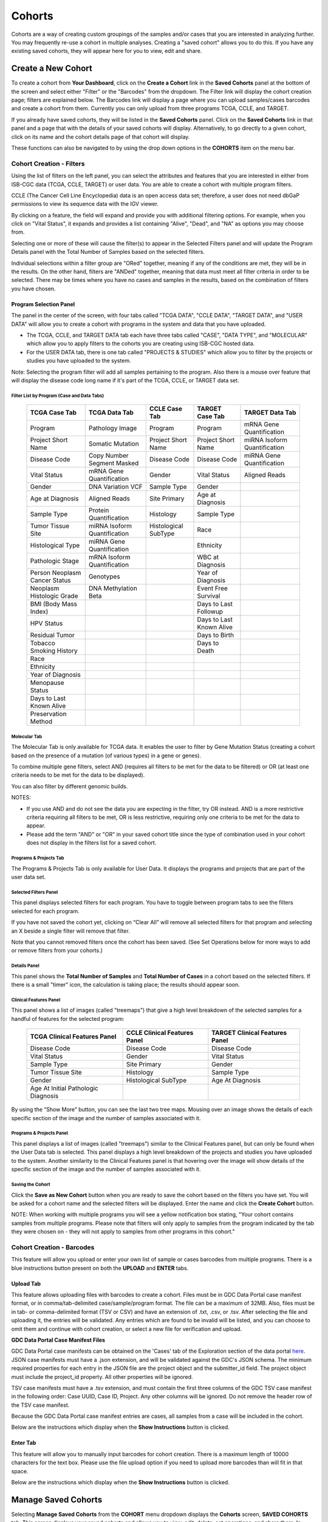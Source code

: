 ********
Cohorts
********

Cohorts are a way of creating custom groupings of the samples and/or cases that you are interested in analyzing further. You may frequently re-use a cohort in multiple analyses. Creating a "saved cohort" allows you to do this. If you have any existing saved cohorts, they will appear here for you to view, edit and share.

Create a New Cohort
###################

To create a cohort from **Your Dashboard**, click on the **Create a Cohort** link in the **Saved Cohorts** panel at the bottom of the screen and select either "Filter" or the "Barcodes" from the dropdown. The Filter link will display the cohort creation page;  filters are explained below.  The Barcodes link will display a page where you can upload samples/cases barcodes and create a cohort from them. Currently you can only upload from three programs TCGA, CCLE, and TARGET. 

If you already have saved cohorts, they will be listed in the **Saved Cohorts** panel. Click on the **Saved Cohorts** link in that panel and a page that with the details of your saved cohorts will display. Alternatively, to go directly to a given cohort, click on its name and the cohort details page of that cohort will display.

These functions can also be navigated to by using the drop down options in the **COHORTS** item on the menu bar.

.. image:: CreateCohort.png
   :align: center

Cohort Creation - Filters 
=========================

Using the list of filters on the left panel, you can select the attributes and features that you are interested in either from ISB-CGC data (TCGA, CCLE, TARGET) or user data. You are able to create a cohort with multiple program filters.  

CCLE (The Cancer Cell Line Encyclopedia) data is an open access data set; therefore, a user does not need dbGaP permissions to view its sequence data with the IGV viewer.

By clicking on a feature, the field will expand and provide you with additional filtering options. For example, when you click on "Vital Status", it expands and provides a list containing "Alive", "Dead", and "NA" as options you may choose from. 

Selecting one or more of these will cause the filter(s) to appear in the Selected Filters panel and will update the Program Details panel with the Total Number of Samples based on the selected filters.

Individual selections within a filter group are "ORed" together, meaning if any of the conditions are met, they will be in the results.  On the other hand, filters are "ANDed" together, meaning that data must meet all filter criteria in order to be selected. There may be times where you have no cases and samples in the results, based on the combination of filters you have chosen.

Program Selection Panel
-----------------------
The panel in the center of the screen, with four tabs called "TCGA DATA", "CCLE DATA", "TARGET DATA", and "USER DATA" will allow you to create a cohort with programs in the system and data that you have uploaded.

- The TCGA, CCLE, and TARGET DATA tab each have three tabs called "CASE", "DATA TYPE", and "MOLECULAR" which allow you to apply filters to the cohorts you are creating using ISB-CGC hosted data. 
- For the USER DATA tab, there is one tab called "PROJECTS & STUDIES" which allow you to filter by the projects or studies you have uploaded to the system.

Note: Selecting the program filter will add all samples pertaining to the program. Also there is a mouse over feature that will display the disease code long name if it's part of the TCGA, CCLE, or TARGET data set.

Filter List by Program (Case and Data Tabs)
^^^^^^^^^^^^^^^^^^^^^^^^^^^^^^^^^^^^^^^^^
          
   +-----------------------+------------------------------+---------------------+-----------------------+-----------------------------+
   | TCGA Case Tab         | TCGA Data Tab                | CCLE Case Tab       | TARGET Case  Tab      | TARGET Data Tab             |
   +=======================+==============================+=====================+=======================+=============================+
   | Program               | Pathology Image              | Program             | Program               | mRNA Gene Quantification    |
   +-----------------------+------------------------------+---------------------+-----------------------+-----------------------------+
   | Project Short Name    | Somatic Mutation             | Project Short Name  | Project Short Name    |miRNA Isoform Quantification |
   +-----------------------+------------------------------+---------------------+-----------------------+-----------------------------+
   | Disease Code          | Copy Number Segment Masked   | Disease Code        | Disease Code          | miRNA Gene Quantification   |
   +-----------------------+------------------------------+---------------------+-----------------------+-----------------------------+
   | Vital Status          | mRNA Gene Quantification     | Gender              | Vital Status          | Aligned Reads               |
   +-----------------------+------------------------------+---------------------+-----------------------+-----------------------------+
   | Gender                | DNA Variation VCF            | Sample Type         | Gender                |                             |
   +-----------------------+------------------------------+---------------------+-----------------------+-----------------------------+
   | Age at Diagnosis      | Aligned Reads                | Site Primary        | Age at Diagnosis      |                             |
   +-----------------------+------------------------------+---------------------+-----------------------+-----------------------------+
   | Sample Type           | Protein Quantification       | Histology           | Sample Type           |                             |
   +-----------------------+------------------------------+---------------------+-----------------------+-----------------------------+
   | Tumor Tissue Site     |miRNA Isoform Quantification  | Histological        | Race                  |                             |
   |                       |                              | SubType             |                       |                             |
   +-----------------------+------------------------------+---------------------+-----------------------+-----------------------------+
   | Histological Type     |miRNA Gene Quantification     |                     | Ethnicity             |                             |
   +-----------------------+------------------------------+---------------------+-----------------------+-----------------------------+
   | Pathologic Stage      |mRNA Isoform Quantification   |                     | WBC at Diagnosis      |                             |
   +-----------------------+------------------------------+---------------------+-----------------------+-----------------------------+
   | Person Neoplasm       |                              |                     |                       |                             |
   | Cancer Status         | Genotypes                    |                     | Year of Diagnosis     |                             |
   +-----------------------+------------------------------+---------------------+-----------------------+-----------------------------+
   | Neoplasm Histologic   | DNA Methylation Beta         |                     | Event Free Survival   |                             |
   | Grade                 |                              |                     |                       |                             |
   +-----------------------+------------------------------+---------------------+-----------------------+-----------------------------+
   | BMI (Body Mass Index) |                              |                     | Days to Last Followup |                             |
   +-----------------------+------------------------------+---------------------+-----------------------+-----------------------------+
   | HPV Status            |                              |                     | Days to Last Known    |                             |
   |                       |                              |                     | Alive                 |                             |
   +-----------------------+------------------------------+---------------------+-----------------------+-----------------------------+
   | Residual Tumor        |                              |                     | Days to Birth         |                             |
   +-----------------------+------------------------------+---------------------+-----------------------+-----------------------------+
   | Tobacco Smoking       |                              |                     | Days to Death         |                             |
   | History               |                              |                     |                       |                             |
   +-----------------------+------------------------------+---------------------+-----------------------+-----------------------------+
   | Race                  |                              |                     |                       |                             |
   +-----------------------+------------------------------+---------------------+-----------------------+-----------------------------+
   | Ethnicity             |                              |                     |                       |                             |
   +-----------------------+------------------------------+---------------------+-----------------------+-----------------------------+
   | Year of Diagnosis     |                              |                     |                       |                             |
   +-----------------------+------------------------------+---------------------+-----------------------+-----------------------------+
   | Menopause Status      |                              |                     |                       |                             |
   +-----------------------+------------------------------+---------------------+-----------------------+-----------------------------+
   | Days to Last          |                              |                     |                       |                             |
   | Known Alive           |                              |                     |                       |                             |
   +-----------------------+------------------------------+---------------------+-----------------------+-----------------------------+
   | Preservation Method   |                              |                     |                       |                             |
   +-----------------------+------------------------------+---------------------+-----------------------+-----------------------------+
   
   
Molecular Tab
^^^^^^^^^^^^^

The Molecular Tab is only available for TCGA data. It enables the user to filter by Gene Mutation Status (creating a cohort based on the presence of a mutation (of various types) in a gene or genes).

To combine multiple gene filters, select AND (requires all filters to be met for the data to be filtered) or OR (at least one criteria needs to be met for the data to be displayed).

You can also filter by different genomic builds.
          
NOTES:
 
- If you use AND and do not see the data you are expecting in the filter, try OR instead.  AND is a more restrictive criteria requiring all filters to be met, OR is less restrictive, requiring only one criteria to be met for the data to appear.
- Please add the term "AND" or "OR" in your saved cohort title since the type of combination used in your cohort does not display in the filters list for a saved cohort. 
          
Programs & Projects Tab
^^^^^^^^^^^^^^^^^^^^^^^^
The Programs & Projects Tab is only available for User Data. It displays the programs and projects that are part of the user data set. 

Selected Filters Panel
^^^^^^^^^^^^^^^^^^^^^^

This panel displays selected filters for each program. You have to toggle between program tabs to see the filters selected for each program.

If you have not saved the cohort yet, clicking on “Clear All” will remove all selected filters for that program and selecting an X beside a single filter will remove that filter.  

Note that you cannot removed filters once the cohort has been saved. (See Set Operations below for more ways to add or remove filters from your cohorts.)

Details Panel
^^^^^^^^^^^^^

This panel shows the **Total Number of Samples** and **Total Number of Cases** in a cohort based on the selected filters. If there is a small "timer" icon, the calculation is taking place; the results should appear soon.

Clinical Features Panel
^^^^^^^^^^^^^^^^^^^^^^^

This panel shows a list of images (called "treemaps") that give a high level breakdown of the selected samples for a 
handful of features for the selected program:

   +------------------------------+------------------------------+---------------------------------+
   | TCGA Clinical Features Panel | CCLE Clinical Features Panel | TARGET Clinical Features Panel  |
   +==============================+==============================+=================================+
   | Disease Code                 | Disease Code                 | Disease Code                    |
   +------------------------------+------------------------------+---------------------------------+
   | Vital Status                 | Gender                       | Vital Status                    |
   +------------------------------+------------------------------+---------------------------------+
   | Sample Type                  | Site Primary                 | Gender                          |
   +------------------------------+------------------------------+---------------------------------+
   | Tumor Tissue Site            | Histology                    | Sample Type                     |
   +------------------------------+------------------------------+---------------------------------+
   | Gender                       | Histological SubType         | Age At Diagnosis                |
   +------------------------------+------------------------------+---------------------------------+
   | Age At Initial Pathologic    |                              |                                 |
   | Diagnosis                    |                              |                                 |
   +------------------------------+------------------------------+---------------------------------+

By using the “Show More” button, you can see the last two tree maps.  Mousing over an image shows the details of each specific section of the image and the number of samples associated with it.

Programs & Projects Panel
^^^^^^^^^^^^^^^^^^^^^^^^^

This panel displays a list of images (called "treemaps") similar to the Clinical Features panel, but can only be found when the User Data tab is selected. This panel displays a high level breakdown of the projects and studies you have uploaded to the system. Another similarity to the Clinical Features panel is that hovering over the image will show details of the specific section of the image and the number of samples associated with it. 

Saving the Cohort
^^^^^^^^^^^^^^^^^^

Click the **Save as New Cohort** button when you are ready to save the cohort based on the filters you have set.  You will be asked for a cohort name and the selected filters will be displayed.  Enter the name and click the **Create Cohort** button. 

NOTE: When working with multiple programs you will see a yellow notification box stating, "Your cohort contains samples from multiple programs. Please note that filters will only apply to samples from the program indicated by the tab they were chosen on - they will not apply to samples from other programs in this cohort." 

Cohort Creation - Barcodes
==========================

This feature will allow you upload or enter your own list of sample or cases barcodes from multiple programs.  There is a blue instructions button present on both the **UPLOAD** and **ENTER** tabs.  

Upload Tab
-----------

This feature allows uploading files with barcodes to create a cohort. Files must be in GDC Data Portal case manifest format, or in comma/tab-delimited case/sample/program format. The file can be a maximum of 32MB.  Also, files must be in tab- or comma-delimited 
format (TSV or CSV) and have an extension of .txt, .csv, or .tsv. After selecting the file and uploading it, the entries will be validated. Any entries which are found to be invalid will be listed, and you can choose to omit them and continue with cohort creation, or select a new file for verification and upload. 

**GDC Data Portal Case Manifest Files**

GDC Data Portal case manifests can be obtained on the 'Cases' tab of the Exploration section of the data portal `here <https://portal.gdc.cancer.gov/exploration>`_.
JSON case manifests must have a .json extension, and will be validated against the GDC's JSON schema. The minimum required properties for each entry in the JSON file are the project object and the submitter_id field. The project object must include the project_id property. All other properties will be ignored.

TSV case manifests must have a .tsv extension, and must contain the first three columns of the GDC TSV case manifest in the following order: Case UUID, Case ID, Project. Any other columns will be ignored. Do not remove the header row of the TSV case manifest.

Because the GDC Data Portal case manifest entries are cases, all samples from a case will be included in the cohort.

Below are the instructions which display when the **Show Instructions** button is clicked.

.. image:: CreateCohorts-Barcodes-Upload-Instructions1.png
   :align: center

.. image:: CreateCohorts-Barcodes-Upload-Instructions2.png
   :align: center


Enter Tab
---------

This feature will allow you to manually input barcodes for cohort creation.  There is a maximum length of 10000 characters for the text box.
Please use the file upload option if you need to upload more barcodes than will fit in that space.

Below are the instructions which display when the **Show Instructions** button is clicked.

.. image:: CreateCohorts-Barcodes-Enter-Instructions.png
   :align: center

Manage Saved Cohorts
####################

Selecting **Manage Saved Cohorts** from the **COHORT** menu dropdown displays the **Cohorts** screen, **SAVED COHORTS** tab. This screen displays your saved cohorts and allows you to view, edit, delete, set operations, and share them. In addition, you can start a new workbook using selected cohorts.

To view a cohort, click on the name of the cohort to display the cohort details. Alternately, you can view the cohort details by
clicking on its name in the "Saved Cohorts" panel on the "Your Dashboard" page. 
 
From **Cohorts** screen, **SAVED COHORTS** tab, you can perform the following functions. Except for Set Operations, these functions are described in detail in the Cohort Details Screen section, as they are also available there.

* New Workbook
* Delete
* Set Operations
* Share

Set Operations
==============

Clicking the **Set Operations** button displays a **New Cohort** screen where you can create new cohorts from two or more existing cohorts using the union, intersection or complement operations. The Set Operations button will only be available if at least two cohorts are selected on the **Cohorts** screen. 

On the **New Cohort** screen, enter a name for the new cohort and select a set operation. The intersect and union operations can take any number of cohorts and in any order. The complement operation requires that there is a base cohort, from which the other cohorts will be subtracted.

Click **Okay** to complete the set operation and create the new cohort.

Note: To combine the user uploaded data and the ISB-CGC data, use the Set Operations function. This is possible since the list of barcodes is what is used to create the set operation. For example, to make a cohort of user data samples and ISB-CGC curated samples, Set Union must be used, and to filter user data which is an extension of TCGA or TARGET samples, Set Intersection must be used.

The figure below shows what the results of the set operations will be (represented by I for Intersect, U for Union, and C for Complement).  There are two types of sets shown, those that overlap (on the left) and those that are nested (on the right).  For the last row (complement operations), the "Subtracted" area is removed from the "Base" area to result in the Complement (C). 


.. image:: SetOperations.PNG
   :align: center

Cohort Details Screen
#####################

The cohort details screen displays the details of a specific cohort.  The title of the cohort is displayed at the top of the page.

.. image:: CreateDetails.png
   :align: center

The screen is divided into the following sections:

**Current Filters Panel**

This panel displays current filters on this cohort or any of its ancestors. Saved filters cannot be removed, but new ones can be added using Edit.

**Cohort Details Panel**

This panel displays the Internal ISB-CGC Cohort ID (the identifier you use to programmatically use this cohort through the `APIs <../progapi/Programmatic-API.html#id4>`_), and the number of samples and cases in this cohort. The number of samples may be larger than the number of cases because some cases may have provided multiple samples. This panel also displays "Your Permissions" which can be either Owner or Reader, as well as Revision History.  If you have edited the cohort, the filters that were used to originally create the cohort are displayed under the "Creation Filters" header. The newly applied filters (afteroriginal creation) are displayed under the "Applied Filters" header.

**TCGA DATA, CCLE DATA, TARGET DATA and USER DATA Tabs**

A program tab will be enabled if there are selected filters for that program. When a tab is selected, the Clinical Features panel and the Data File Availability panels for that program display. 

**Clinical Features Panel**

This panel shows a list of tree maps that give a high level break of the samples for a handful of features for the program view selected:

   +------------------------------+------------------------------+---------------------------------+------------------------------------+
   | TCGA Clinical Features Panel | CCLE Clinical Features Panel | TARGET Clinical Features Panel  | USER DATA Programs & Projects Panel|
   +==============================+==============================+=================================+====================================+
   | Disease Code                 | Disease Code                 | Disease Code                    | Program                            |
   +------------------------------+------------------------------+---------------------------------+------------------------------------+
   | Vital Status                 | Gender                       | Vital Status                    | Project                            |
   +------------------------------+------------------------------+---------------------------------+------------------------------------+
   | Sample Type                  | Site Primary                 | Gender                          |                                    |
   +------------------------------+------------------------------+---------------------------------+------------------------------------+
   | Tumor Tissue Site            | Histology                    | Sample Type                     |                                    |
   +------------------------------+------------------------------+---------------------------------+------------------------------------+
   | Gender                       | Histological SubType         | Age At Diagnosis                |                                    |
   +------------------------------+------------------------------+---------------------------------+------------------------------------+
   | Age At Initial Pathologic    |                              |                                 |                                    |
   | Diagnosis                    |                              |                                 |                                    |
   +------------------------------+------------------------------+---------------------------------+------------------------------------+

**Data File Availability Panel**

This panel shows a parallel sets graph of available data files for the selected samples in the cohort. The large headers over the vertical bars are data types. Each vertical bar may be broken up to represent different platforms used to generate that type of data (and "NA" for samples for which data type is not available).

The sets of lines that "flow" from left to right indicate the number of samples for which each type of data files are
available. If you hover over a horizontal segment between two bars, you will see the number of samples that have both those data
type platforms. You can also reorder the vertical categories by dragging the headers left and right and reorder the
platforms by dragging the platform names up and down.

.. _viewfilelist:



**Cohort Details Screen functions:**

Create a New Workbook
=====================

Clicking the **New Workbook** button brings you to a screen where you can create a new workbook using this cohort.

Edit a cohort
=============

Clicking the **Edit** button displays the Filters panel. Any filters selected will be added to existing filters. To return to the previous view, save any newly selected filters using the **Save Changes** button, or cancel adding any new filters by clicking the **Cancel** link.

Comment on a cohort
===================
Clicking the **Comments** button displays the Comments panel. Here anyone who can see this cohort (such as an owner or someone who has shared access to the cohort) can comment on it. Comments are shared with anyone who can view this cohort.  They are ordered by newest on the bottom.  Selecting the "X" on the Comments panel will close the panel.  

Copy a cohort
=============

To create a copy of the cohort, click on the **Duplicate** button. This will take you to a new copy of the cohort which has the same list of samples and cases and make you the owner of the copy.  

This is how you create a copy of another researcher's cohort that they have shared with you. (Note: If they later change their cohort, your cohort will not be updated; it will remain the same as it was at the time you duplicated it).

Delete a cohort
=================

Click the **Delete** button to delete the cohort. Confirm by clicking the second **Delete** button presented.

.. _file-browser-page:

File Browser
============

Clicking the **File Browser** button displays a screen with a list of data files associated with your current cohort.  
This list includes all files which are stored on the Google Cloud, including both controlled access and open access data.

.. image:: CohortFileBrowser.png
   :align: center


You can use "Show", "Page", "Previous" and "Next" to navigate through the list.  The columns are sortable by selecting the column header.  You can select a subset of the default columns to show by using the "Choose Columns to Display" tool.

You can filter by Genomic Build (HG19 or HG38) and view which platforms and files are available for the build selected. 

You can filter by full or partial Case Barcode on all tabs. To remove the search key word, click the "X" button adjacent to it. Filtering by Case Barcode updates the number to the right of all the other filters. 

You may also filter by data type, data format, platform, disease code, disease strategy, and/or experimental strategy.  Selecting a filter will update the associated list.  The numbers next to the filter refers to the number of files available for that filter.

The tabs "IGV", "Pathology Images" and "Radiology Images" allow you to filter for files that show you respectively read-level sequence data (viewed using the IGV viewer), pathology images, and radiology images.  Please note: only if you have authenticated as a dbGaP authorized user will you be able to select controlled access files to view in the IGV viewer (CCLE data does not require authorization to view the sequence data in the IGV viewer).  Details of how to view Sequences, and Pathology and Radiology Images are provided below.

Viewing a Sequence
------------------

When available, sequences in a cohort can be viewed using the IGV viewer.  To find those sequences that can be viewed, select the **IGV** link on the **File Browser** screen. The File Listing panel will display the files that can be viewed with the IGV viewer.  Selecting the checkbox in the "View" column (maximum of file files) and clicking the **Launch IGV** button in the upper panel will display an IGV view of the selected sequence(s) data.  

Controlled access files will be viewable by sequence ONLY if you have `authenticated as a dbGaP-authorized user <http://isb-cancer-genomics-cloud.readthedocs.io/en/latest/sections/Gaining-Access-To-Controlled-Access-Data.html>`_. 

`More information about Viewing a Sequence in the IGV Viewer <IGV-Browser.html>`_.

Using the Image Pathology Viewer
--------------------------------

When available, pathology images can be viewed using the caMicroscope tool (see more about caMicroscope provide `here <http://camicroscope.org>`_).  These are the pathology images that are associated with TCGA samples. To find images that can be viewed, open a saved cohort and select the **File Browser** button. You can also select the **File Browser** link from the Dashboard Saved Cohorts panel.  The files associated with your cohort will be shown. Click on **Pathology Images** to see a list of available pathology images. Hovering over the File Name and clicking on "Open in caMicroscope" will open the image file in a new tab using caMicroscope. (HINT: using a smaller cohort will provide faster response in creating the list of files available).

To zoom into the image, either click the left button or use your wheel to zoom in.  Use your mouse to move around the image.  To zoom out of the image, shift-slick the left mouse button or use your wheel to zoom out.  Selecting caMicroscope at the top of page will send you to the caMicroscope homepage. If you hover over the Slide Barcode section on the top right hand side you will see metadata information listed.

Viewing a Radiology Image
-------------------------

To find images that can be viewed, open a saved cohort and select the **File Browser** button. You can also click the **File Browser** link from the Dashboard Saved Cohorts panel. The files associated with your cohort will be shown. Click the **Radiology Images** tab to view a list of available radiology images. Hovering over the Study Instance UID column and clicking on "Open in CHIF Viewer" will open the series Selection panel in a new tab using Osimis DICOM. (HINT: Using a smaller cohort will provide faster response in creating the list of files available.)

For a more detailed step-by-step process of Viewing Radiology Images using the Osimis DICOM viewer please go `here <OsimisWebViewer.html>`_.

Download File List as CSV
-------------------------

To download a list of files that are part of this cohort, select the **CSV** button in the upper right on the File Listing panel (on all tabs) on the **File Browser** screen. 

The file contains the following information for each file:

* Case Barcode
* Sample Barcode
* Program
* Platform
* Experimental Strategy 
* Data Category
* Data Type
* Data Format
* Genomic Data Commons(GDC) File UUID
* Google Cloud Storage(GCS) location
* Genomic Data Commons(GDC) Index
* Index File Google Cloud Storage(GCS) location
* File Size
* Access Type (open or controlled access)


Export File List to BigQuery
----------------------------

To export the File List to BigQuery, select the **BigQuery** button on the **File Browser** screen.  You will need to have registered a Google Cloud Project and a BigQuery dataset to be able to export to BigQuery. More information on how to register a BigQuery Dataset can be found `here <http://isb-cancer-genomics-cloud.readthedocs.io/en/latest/sections/webapp/program_data_upload.html#registering-cloud-storage-buckets-and-bigquery-datasets-a-pre-requisite-for-using-your-own-data-in-isb-cgc>`_. You can either make a new table or append to an existing table.  You can also give the table a unique name; if left blank, a name will be provided for the table.

The table will contain the following information (for each of the data type tabs):

* row
* cohort_id
* case_barcode
* sample_barcode
* project_short_name
* date_added
* build 
* gdc_file_uuid
* gdc_case_uuid
* platform 
* exp_strategy
* data_category
* data_type
* data_format
* cloud_storage_location
* file_size_bytes
* index_file_gdc_uuid
* index_file_cloud_storage_location

Export File List to Google Cloud Storage
----------------------------------------

To export the File List to Google Cloud Storage (GCS), select the **GCS** button on the **File Browser** screen.  You will need to have registered a Google Cloud Project and a GCS Object to be able to export to GCS. More information on how to register a GCS bucket can be found `here <http://isb-cancer-genomics-cloud.readthedocs.io/en/latest/sections/webapp/program_data_upload.html#registering-cloud-storage-buckets-and-bigquery-datasets-a-pre-requisite-for-using-your-own-data-in-isb-cgc>`_. You can also give the object a unique name; if left blank, a name will be provided for the bucket. You will be able to select either CSV or JSON as the file format for exporting into Cloud Storage. All exported files are converted into zip files.  

The file will contain the following information (for each of the data type tabs):

* sample_barcode
* case_barcode
* cloud_storage_location
* file_size_bytes
* platform
* data_type
* data_category 
* exp_strategy
* data_format
* gdc_file_uuid 
* gdc_case_uuid
* project_short_name
* cohort_id
* build
* index_file_storage_location
* index_file_gdc_uuid
* date_added

Cohort export to CSV
===================

Click the **CSV** button to download the cohort in CSV format. The file will contain a list of sample and cases IDs in the cohort.

Cohort export to BigQuery
=========================

Clicking the **BigQuery** button allows you to create a new table or append to an existing table. You must have registered a BigQuery data set with a Google Cloud Project on the registered Google Cloud Projects details page. More information on how to register a BigQuery data set can be found `here <program_data_upload.html#registering-cloud-storage-buckets-and-bigquery-data-sets>`_.

  If a user wants to export a cohort to their own premade table, it is required to have the following columns: 

.. code-block:: JSON

  {
        'fields': [
            {
                'name': 'cohort_id',
                'type': 'INTEGER',
                'mode': 'REQUIRED'
            },{
                'name': 'case_barcode',
                'type': 'STRING',
                'mode': 'REQUIRED'
            },{
                'name': 'sample_barcode',
                'type': 'STRING',
                'mode': 'REQUIRED'
            },{
                'name': 'project_short_name',
                'type': 'STRING',
                'mode': 'REQUIRED'
            },{
                'name': 'date_added',
                'type': 'TIMESTAMP',
                'mode': 'REQUIRED'
            },{
                'name': 'case_gdc_uuid',
                'type': 'STRING'
            }
        ]
    }
  
Note: You shouldn't ever set UUID to 'required' because sometimes a sample doesn't have a UUID, and the attempt to insert a 'null' will cause the cohort export to fail.

Cohort export to Cloud Storage
==============================

Clicking the **GCS** button allows you to save the details of the cohort in a specified Google Cloud Storage location. You must have a registered Google Cloud Storage (GCS) bucket with a Google Cloud Project on the registered Google Cloud Projects details page. More information on how to register a GCS bucket can be found `here <http://isb-cancer-genomics-cloud.readthedocs.io/en/latest/sections/webapp/program_data_upload.html#registering-cloud-storage-buckets-and-bigquery-datasets-a-pre-requisite-for-using-your-own-data-in-isb-cgc>`_.  You will be able to select either CSV or JSON as the file format for exporting into Cloud Storage. All exported files are converted into zip files.  

Share a cohort
==============

Clicking the **Share** button allows you to share the cohort in the Web App with users you select by entering the user's email. 

If the email address you entered is not registered with ISB-CGC, a message displays, "The following user emails could not be found; please ask them to log into the site first:(email entered)."

Public Cohorts
##############

Selecting **Public Cohorts** from the **COHORT** menu dropdown displays the **Cohorts** screen, **PUBLIC COHORTS** tab. This screen displays details about any public cohorts currently available in the Web App. It displays the cohort name, number of cases, number of samples and the last date each program was updated.  Public cohorts can be used for "New Workbook" and "Set Operations".

To create new workbooks based on a public cohort, check the checkbox adjacent to the public cohort and click on the **New Workbook** button.
